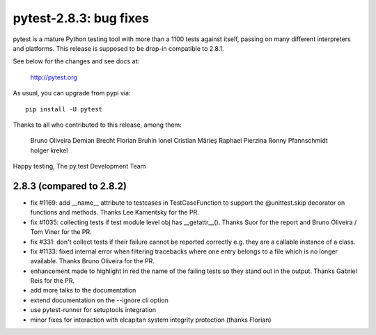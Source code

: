 pytest-2.8.3: bug fixes
=======================

pytest is a mature Python testing tool with more than a 1100 tests
against itself, passing on many different interpreters and platforms.
This release is supposed to be drop-in compatible to 2.8.1.

See below for the changes and see docs at:

    http://pytest.org

As usual, you can upgrade from pypi via::

    pip install -U pytest

Thanks to all who contributed to this release, among them:

    Bruno Oliveira
    Demian Brecht
    Florian Bruhin
    Ionel Cristian Mărieș
    Raphael Pierzina
    Ronny Pfannschmidt
    holger krekel

Happy testing,
The py.test Development Team


2.8.3 (compared to 2.8.2)
-----------------------------

- fix #1169: add __name__ attribute to testcases in TestCaseFunction to
  support the @unittest.skip decorator on functions and methods.
  Thanks Lee Kamentsky for the PR.

- fix #1035: collecting tests if test module level obj has __getattr__().
  Thanks Suor for the report and Bruno Oliveira / Tom Viner for the PR.

- fix #331: don't collect tests if their failure cannot be reported correctly
  e.g. they are a callable instance of a class.

- fix #1133: fixed internal error when filtering tracebacks where one entry
  belongs to a file which is no longer available.
  Thanks Bruno Oliveira for the PR.

- enhancement made to highlight in red the name of the failing tests so
  they stand out in the output.
  Thanks Gabriel Reis for the PR.

- add more talks to the documentation
- extend documentation on the --ignore cli option 
- use pytest-runner for setuptools integration 
- minor fixes for interaction with elcapitan system integrity protection (thanks Florian)


